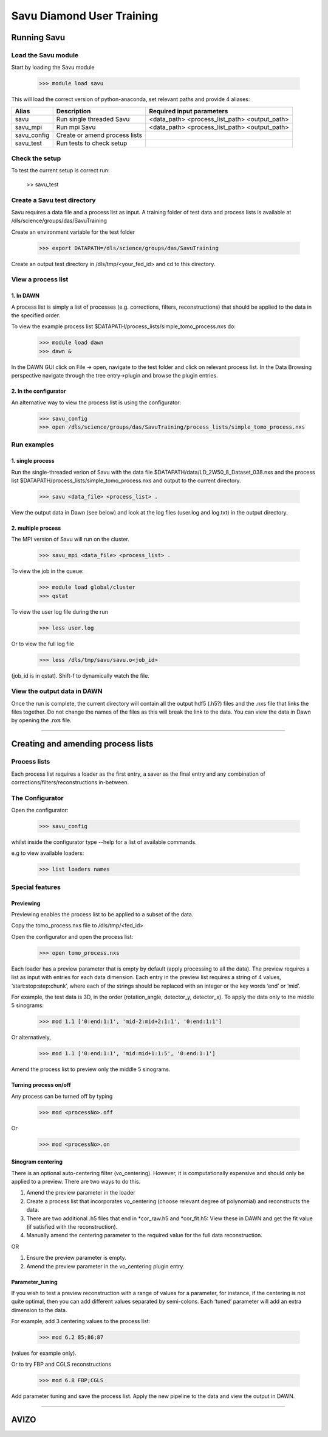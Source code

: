 Savu Diamond User Training
**************************

Running Savu
============

Load the Savu module
--------------------

Start by loading the Savu module

    >>> module load savu

This will load the correct version of python-anaconda, set relevant paths and provide 4 aliases:

+-------------+------------------------------------+----------------------------------------------+
|    Alias    |            Description             |             Required input parameters        |
+=============+====================================+==============================================+
|   savu      | Run single threaded Savu           | <data_path> <process_list_path> <output_path>|
+-------------+------------------------------------+----------------------------------------------+
|  savu_mpi   | Run mpi Savu                       | <data_path> <process_list_path> <output_path>|
+-------------+------------------------------------+----------------------------------------------+
| savu_config | Create or amend process lists      |                                              |
+-------------+------------------------------------+----------------------------------------------+
|  savu_test  | Run tests to check setup           |                                              |
+-------------+------------------------------------+----------------------------------------------+


Check the setup
---------------

To test the current setup is correct run:

    >> savu_test

Create a Savu test directory
----------------------------

Savu requires a data file and a process list as input.
A training folder of test data and process lists is available at /dls/science/groups/das/SavuTraining

Create an environment variable for the test folder

    >>> export DATAPATH=/dls/science/groups/das/SavuTraining

Create an output test directory in /dls/tmp/<your_fed_id> and cd to this directory.

View a process list
-------------------

1. In DAWN
^^^^^^^^^^

A process list is simply a list of processes (e.g. corrections, filters, reconstructions) that
should be applied to the data in the specified order. 

To view the example process list $DATAPATH/process_lists/simple_tomo_process.nxs do:

    >>> module load dawn
    >>> dawn &

In the DAWN GUI click on File -> open, navigate to the test folder and click on relevant process list.
In the Data Browsing perspective navigate through the tree entry->plugin and browse the plugin entries.

2. In the configurator
^^^^^^^^^^^^^^^^^^^

An alternative way to view the process list is using the configurator:

    >>> savu_config
    >>> open /dls/science/groups/das/SavuTraining/process_lists/simple_tomo_process.nxs


Run examples
------------

1. single process
^^^^^^^^^^^^^^^^^

Run the single-threaded verion of Savu with the data file $DATAPATH/data/LD_2W50_8_Dataset_038.nxs and the process list
$DATAPATH/process_lists/simple_tomo_process.nxs and output to the current directory.

    >>> savu <data_file> <process_list> .

View the output data in Dawn (see below) and look at the log files (user.log and log.txt) in the output directory.


2. multiple process
^^^^^^^^^^^^^^^^^^^

The MPI version of Savu will run on the cluster.

    >>> savu_mpi <data_file> <process_list> .

To view the job in the queue:

    >>> module load global/cluster
    >>> qstat

To view the user log file during the run 

    >>> less user.log

Or to view the full log file

    >>> less /dls/tmp/savu/savu.o<job_id>

(job_id is in qstat). Shift-f to dynamically watch the file.


View the output data in DAWN
----------------------------

Once the run is complete, the current directory will contain all the output hdf5 (.h5?) files and the .nxs file
that links the files together.  Do not change the names of the files as this will break the link to the data.
You can view the data in Dawn by opening the .nxs file.  


-----------------------------------------------------------------------------------------------------------


Creating and amending process lists
===================================

Process lists
-------------

Each process list requires a loader as the first entry, a saver as the final entry and any combination of corrections/filters/reconstructions in-between.


The Configurator
----------------

Open the configurator:

    >>> savu_config

whilst inside the configurator type --help for a list of available commands.

e.g to view available loaders:

    >>> list loaders names


Special features
----------------

Previewing
^^^^^^^^^^

Previewing enables the process list to be applied to a subset of the data.

Copy the tomo_process.nxs file to /dls/tmp/<fed_id>

Open the configurator and open the process list:

    >>> open tomo_process.nxs

Each loader has a preview parameter that is empty by default (apply processing to all the data).  
The preview requires a list as input with entries for each data dimension.  Each entry in the 
preview list requires a string of 4 values, ‘start:stop:step:chunk’, where each of the strings 
should be replaced with an integer or the key words ‘end’ or ‘mid’.

For example, the test data is 3D, in the order (rotation_angle, detector_y, detector_x).  
To apply the data only to the middle 5 sinograms:

    >>> mod 1.1 ['0:end:1:1', 'mid-2:mid+2:1:1', '0:end:1:1']

Or alternatively,

    >>> mod 1.1 ['0:end:1:1', 'mid:mid+1:1:5', '0:end:1:1']

Amend the process list to preview only the middle 5 sinograms.


Turning process on/off
^^^^^^^^^^^^^^^^^^^^^^

Any process can be turned off by typing

    >>> mod <processNo>.off

Or

    >>> mod <processNo>.on


Sinogram centering
^^^^^^^^^^^^^^^^^^

There is an optional auto-centering filter (vo_centering).  However, it is computationally expensive 
and should only be applied to a preview.  There are two ways to do this. 

1. Amend the preview parameter in the loader
2. Create a process list that incorporates vo_centering (choose relevant degree of polynomial) and reconstructs the data.
3. There are two additional .h5 files that end in *cor_raw.h5 and *cor_fit.h5: View these in DAWN
   and get the fit value (if satisfied with the reconstruction).
4. Manually amend the centering parameter to the required value for the full data reconstruction.

OR

1. Ensure the preview parameter is empty.
2. Amend the preview parameter in the vo_centering plugin entry. 


Parameter_tuning
^^^^^^^^^^^^^^^^

If you wish to test a preview reconstruction with a range of values for a parameter, for instance, if the centering is not quite optimal, then you can add different values separated by semi-colons.  Each ‘tuned’ parameter will add an extra dimension to the data. 

For example, add 3 centering values to the process list:

    >>> mod 6.2 85;86;87

(values for example only).

Or to try FBP and CGLS reconstructions

    >>> mod 6.8 FBP;CGLS

Add parameter tuning and save the process list.  Apply the new pipeline to the data and view the output in DAWN. 

-----------------------------------------------------------------------------------------------------------

AVIZO
=====


